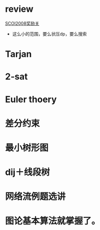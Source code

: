 * review
[[http://www.lydsy.com/JudgeOnline/problem.php?id=1076][SCOI2008奖励关]]
- 这么小的范围，要么状压dp，要么搜索

* Tarjan

* 2-sat

* Euler thoery
 
* 差分约束

* 最小树形图

* dij＋线段树

* 网络流例题选讲

* 图论基本算法就掌握了。
